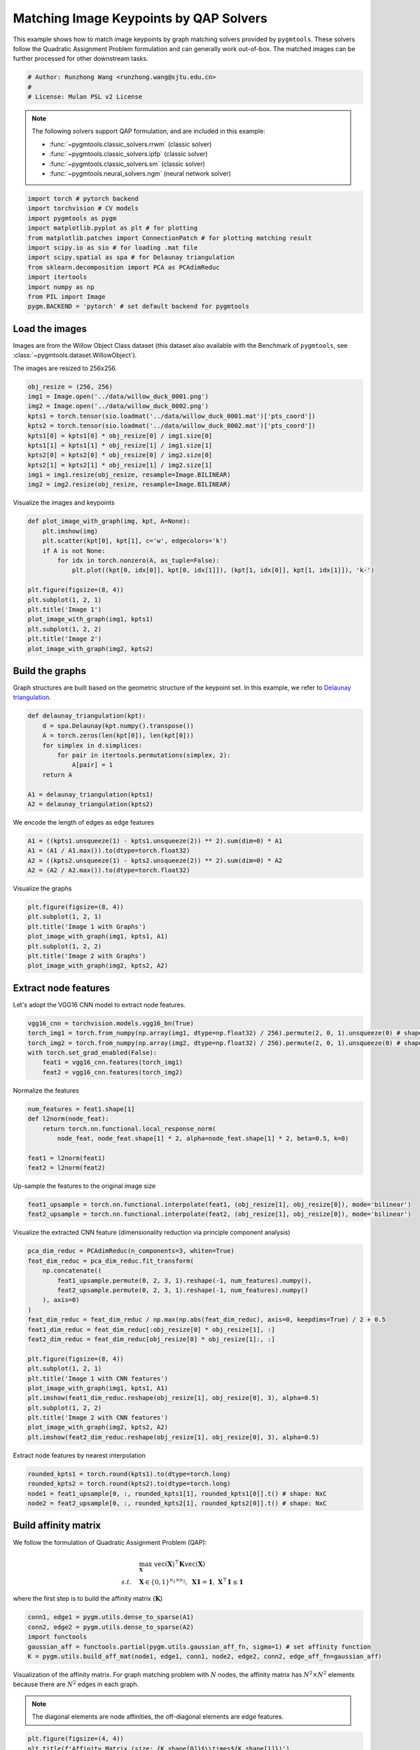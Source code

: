 
.. DO NOT EDIT.
.. THIS FILE WAS AUTOMATICALLY GENERATED BY SPHINX-GALLERY.
.. TO MAKE CHANGES, EDIT THE SOURCE PYTHON FILE:
.. "auto_examples/pytorch/plot_image_matching_pytorch.py"
.. LINE NUMBERS ARE GIVEN BELOW.

.. only:: html

    .. note::
        :class: sphx-glr-download-link-note

        Click :ref:`here <sphx_glr_download_auto_examples_pytorch_plot_image_matching_pytorch.py>`
        to download the full example code

.. rst-class:: sphx-glr-example-title

.. _sphx_glr_auto_examples_pytorch_plot_image_matching_pytorch.py:


========================================
Matching Image Keypoints by QAP Solvers
========================================

This example shows how to match image keypoints by graph matching solvers provided by ``pygmtools``.
These solvers follow the Quadratic Assignment Problem formulation and can generally work out-of-box.
The matched images can be further processed for other downstream tasks.

.. GENERATED FROM PYTHON SOURCE LINES 11-16

.. code-block:: default


    # Author: Runzhong Wang <runzhong.wang@sjtu.edu.cn>
    #
    # License: Mulan PSL v2 License








.. GENERATED FROM PYTHON SOURCE LINES 18-29

.. note::
    The following solvers support QAP formulation, and are included in this example:

    * :func:`~pygmtools.classic_solvers.rrwm` (classic solver)

    * :func:`~pygmtools.classic_solvers.ipfp` (classic solver)

    * :func:`~pygmtools.classic_solvers.sm` (classic solver)

    * :func:`~pygmtools.neural_solvers.ngm` (neural network solver)


.. GENERATED FROM PYTHON SOURCE LINES 29-42

.. code-block:: default

    import torch # pytorch backend
    import torchvision # CV models
    import pygmtools as pygm
    import matplotlib.pyplot as plt # for plotting
    from matplotlib.patches import ConnectionPatch # for plotting matching result
    import scipy.io as sio # for loading .mat file
    import scipy.spatial as spa # for Delaunay triangulation
    from sklearn.decomposition import PCA as PCAdimReduc
    import itertools
    import numpy as np
    from PIL import Image
    pygm.BACKEND = 'pytorch' # set default backend for pygmtools








.. GENERATED FROM PYTHON SOURCE LINES 43-50

Load the images
----------------
Images are from the Willow Object Class dataset (this dataset also available with the Benchmark of ``pygmtools``,
see :class:`~pygmtools.dataset.WillowObject`).

The images are resized to 256x256.


.. GENERATED FROM PYTHON SOURCE LINES 50-62

.. code-block:: default

    obj_resize = (256, 256)
    img1 = Image.open('../data/willow_duck_0001.png')
    img2 = Image.open('../data/willow_duck_0002.png')
    kpts1 = torch.tensor(sio.loadmat('../data/willow_duck_0001.mat')['pts_coord'])
    kpts2 = torch.tensor(sio.loadmat('../data/willow_duck_0002.mat')['pts_coord'])
    kpts1[0] = kpts1[0] * obj_resize[0] / img1.size[0]
    kpts1[1] = kpts1[1] * obj_resize[1] / img1.size[1]
    kpts2[0] = kpts2[0] * obj_resize[0] / img2.size[0]
    kpts2[1] = kpts2[1] * obj_resize[1] / img2.size[1]
    img1 = img1.resize(obj_resize, resample=Image.BILINEAR)
    img2 = img2.resize(obj_resize, resample=Image.BILINEAR)








.. GENERATED FROM PYTHON SOURCE LINES 63-65

Visualize the images and keypoints


.. GENERATED FROM PYTHON SOURCE LINES 65-80

.. code-block:: default

    def plot_image_with_graph(img, kpt, A=None):
        plt.imshow(img)
        plt.scatter(kpt[0], kpt[1], c='w', edgecolors='k')
        if A is not None:
            for idx in torch.nonzero(A, as_tuple=False):
                plt.plot((kpt[0, idx[0]], kpt[0, idx[1]]), (kpt[1, idx[0]], kpt[1, idx[1]]), 'k-')

    plt.figure(figsize=(8, 4))
    plt.subplot(1, 2, 1)
    plt.title('Image 1')
    plot_image_with_graph(img1, kpts1)
    plt.subplot(1, 2, 2)
    plt.title('Image 2')
    plot_image_with_graph(img2, kpts2)




.. image-sg:: /auto_examples/pytorch/images/sphx_glr_plot_image_matching_pytorch_001.png
   :alt: Image 1, Image 2
   :srcset: /auto_examples/pytorch/images/sphx_glr_plot_image_matching_pytorch_001.png
   :class: sphx-glr-single-img





.. GENERATED FROM PYTHON SOURCE LINES 81-86

Build the graphs
-----------------
Graph structures are built based on the geometric structure of the keypoint set. In this example,
we refer to `Delaunay triangulation <https://en.wikipedia.org/wiki/Delaunay_triangulation>`_.


.. GENERATED FROM PYTHON SOURCE LINES 86-97

.. code-block:: default

    def delaunay_triangulation(kpt):
        d = spa.Delaunay(kpt.numpy().transpose())
        A = torch.zeros(len(kpt[0]), len(kpt[0]))
        for simplex in d.simplices:
            for pair in itertools.permutations(simplex, 2):
                A[pair] = 1
        return A

    A1 = delaunay_triangulation(kpts1)
    A2 = delaunay_triangulation(kpts2)








.. GENERATED FROM PYTHON SOURCE LINES 98-100

We encode the length of edges as edge features


.. GENERATED FROM PYTHON SOURCE LINES 100-105

.. code-block:: default

    A1 = ((kpts1.unsqueeze(1) - kpts1.unsqueeze(2)) ** 2).sum(dim=0) * A1
    A1 = (A1 / A1.max()).to(dtype=torch.float32)
    A2 = ((kpts2.unsqueeze(1) - kpts2.unsqueeze(2)) ** 2).sum(dim=0) * A2
    A2 = (A2 / A2.max()).to(dtype=torch.float32)








.. GENERATED FROM PYTHON SOURCE LINES 106-108

Visualize the graphs


.. GENERATED FROM PYTHON SOURCE LINES 108-116

.. code-block:: default

    plt.figure(figsize=(8, 4))
    plt.subplot(1, 2, 1)
    plt.title('Image 1 with Graphs')
    plot_image_with_graph(img1, kpts1, A1)
    plt.subplot(1, 2, 2)
    plt.title('Image 2 with Graphs')
    plot_image_with_graph(img2, kpts2, A2)




.. image-sg:: /auto_examples/pytorch/images/sphx_glr_plot_image_matching_pytorch_002.png
   :alt: Image 1 with Graphs, Image 2 with Graphs
   :srcset: /auto_examples/pytorch/images/sphx_glr_plot_image_matching_pytorch_002.png
   :class: sphx-glr-single-img





.. GENERATED FROM PYTHON SOURCE LINES 117-121

Extract node features
----------------------
Let's adopt the VGG16 CNN model to extract node features.


.. GENERATED FROM PYTHON SOURCE LINES 121-128

.. code-block:: default

    vgg16_cnn = torchvision.models.vgg16_bn(True)
    torch_img1 = torch.from_numpy(np.array(img1, dtype=np.float32) / 256).permute(2, 0, 1).unsqueeze(0) # shape: BxCxHxW
    torch_img2 = torch.from_numpy(np.array(img2, dtype=np.float32) / 256).permute(2, 0, 1).unsqueeze(0) # shape: BxCxHxW
    with torch.set_grad_enabled(False):
        feat1 = vgg16_cnn.features(torch_img1)
        feat2 = vgg16_cnn.features(torch_img2)








.. GENERATED FROM PYTHON SOURCE LINES 129-131

Normalize the features


.. GENERATED FROM PYTHON SOURCE LINES 131-139

.. code-block:: default

    num_features = feat1.shape[1]
    def l2norm(node_feat):
        return torch.nn.functional.local_response_norm(
            node_feat, node_feat.shape[1] * 2, alpha=node_feat.shape[1] * 2, beta=0.5, k=0)

    feat1 = l2norm(feat1)
    feat2 = l2norm(feat2)








.. GENERATED FROM PYTHON SOURCE LINES 140-142

Up-sample the features to the original image size


.. GENERATED FROM PYTHON SOURCE LINES 142-145

.. code-block:: default

    feat1_upsample = torch.nn.functional.interpolate(feat1, (obj_resize[1], obj_resize[0]), mode='bilinear')
    feat2_upsample = torch.nn.functional.interpolate(feat2, (obj_resize[1], obj_resize[0]), mode='bilinear')





.. rst-class:: sphx-glr-script-out

 .. code-block:: none

    /Library/Frameworks/Python.framework/Versions/3.8/lib/python3.8/site-packages/torch/nn/functional.py:3454: UserWarning: Default upsampling behavior when mode=bilinear is changed to align_corners=False since 0.4.0. Please specify align_corners=True if the old behavior is desired. See the documentation of nn.Upsample for details.
      warnings.warn(




.. GENERATED FROM PYTHON SOURCE LINES 146-148

Visualize the extracted CNN feature (dimensionality reduction via principle component analysis)


.. GENERATED FROM PYTHON SOURCE LINES 148-169

.. code-block:: default

    pca_dim_reduc = PCAdimReduc(n_components=3, whiten=True)
    feat_dim_reduc = pca_dim_reduc.fit_transform(
        np.concatenate((
            feat1_upsample.permute(0, 2, 3, 1).reshape(-1, num_features).numpy(),
            feat2_upsample.permute(0, 2, 3, 1).reshape(-1, num_features).numpy()
        ), axis=0)
    )
    feat_dim_reduc = feat_dim_reduc / np.max(np.abs(feat_dim_reduc), axis=0, keepdims=True) / 2 + 0.5
    feat1_dim_reduc = feat_dim_reduc[:obj_resize[0] * obj_resize[1], :]
    feat2_dim_reduc = feat_dim_reduc[obj_resize[0] * obj_resize[1]:, :]

    plt.figure(figsize=(8, 4))
    plt.subplot(1, 2, 1)
    plt.title('Image 1 with CNN features')
    plot_image_with_graph(img1, kpts1, A1)
    plt.imshow(feat1_dim_reduc.reshape(obj_resize[1], obj_resize[0], 3), alpha=0.5)
    plt.subplot(1, 2, 2)
    plt.title('Image 2 with CNN features')
    plot_image_with_graph(img2, kpts2, A2)
    plt.imshow(feat2_dim_reduc.reshape(obj_resize[1], obj_resize[0], 3), alpha=0.5)




.. image-sg:: /auto_examples/pytorch/images/sphx_glr_plot_image_matching_pytorch_003.png
   :alt: Image 1 with CNN features, Image 2 with CNN features
   :srcset: /auto_examples/pytorch/images/sphx_glr_plot_image_matching_pytorch_003.png
   :class: sphx-glr-single-img


.. rst-class:: sphx-glr-script-out

 .. code-block:: none


    <matplotlib.image.AxesImage object at 0x7ff2aa40b760>



.. GENERATED FROM PYTHON SOURCE LINES 170-172

Extract node features by nearest interpolation


.. GENERATED FROM PYTHON SOURCE LINES 172-177

.. code-block:: default

    rounded_kpts1 = torch.round(kpts1).to(dtype=torch.long)
    rounded_kpts2 = torch.round(kpts2).to(dtype=torch.long)
    node1 = feat1_upsample[0, :, rounded_kpts1[1], rounded_kpts1[0]].t() # shape: NxC
    node2 = feat2_upsample[0, :, rounded_kpts2[1], rounded_kpts2[0]].t() # shape: NxC








.. GENERATED FROM PYTHON SOURCE LINES 178-189

Build affinity matrix
----------------------
We follow the formulation of Quadratic Assignment Problem (QAP):

.. math::

    &\max_{\mathbf{X}} \ \texttt{vec}(\mathbf{X})^\top \mathbf{K} \texttt{vec}(\mathbf{X})\\
    s.t. \quad &\mathbf{X} \in \{0, 1\}^{n_1\times n_2}, \ \mathbf{X}\mathbf{1} = \mathbf{1}, \ \mathbf{X}^\top\mathbf{1} \leq \mathbf{1}

where the first step is to build the affinity matrix (:math:`\mathbf{K}`)


.. GENERATED FROM PYTHON SOURCE LINES 189-195

.. code-block:: default

    conn1, edge1 = pygm.utils.dense_to_sparse(A1)
    conn2, edge2 = pygm.utils.dense_to_sparse(A2)
    import functools
    gaussian_aff = functools.partial(pygm.utils.gaussian_aff_fn, sigma=1) # set affinity function
    K = pygm.utils.build_aff_mat(node1, edge1, conn1, node2, edge2, conn2, edge_aff_fn=gaussian_aff)








.. GENERATED FROM PYTHON SOURCE LINES 196-202

Visualization of the affinity matrix. For graph matching problem with :math:`N` nodes, the affinity matrix
has :math:`N^2\times N^2` elements because there are :math:`N^2` edges in each graph.

.. note::
    The diagonal elements are node affinities, the off-diagonal elements are edge features.


.. GENERATED FROM PYTHON SOURCE LINES 202-206

.. code-block:: default

    plt.figure(figsize=(4, 4))
    plt.title(f'Affinity Matrix (size: {K.shape[0]}$\\times${K.shape[1]})')
    plt.imshow(K.numpy(), cmap='Blues')




.. image-sg:: /auto_examples/pytorch/images/sphx_glr_plot_image_matching_pytorch_004.png
   :alt: Affinity Matrix (size: 100$\times$100)
   :srcset: /auto_examples/pytorch/images/sphx_glr_plot_image_matching_pytorch_004.png
   :class: sphx-glr-single-img


.. rst-class:: sphx-glr-script-out

 .. code-block:: none


    <matplotlib.image.AxesImage object at 0x7ff21f985b80>



.. GENERATED FROM PYTHON SOURCE LINES 207-211

Solve graph matching problem by RRWM solver
-------------------------------------------
See :func:`~pygmtools.classic_solvers.rrwm` for the API reference.


.. GENERATED FROM PYTHON SOURCE LINES 211-213

.. code-block:: default

    X = pygm.rrwm(K, kpts1.shape[1], kpts2.shape[1])








.. GENERATED FROM PYTHON SOURCE LINES 214-216

The output of RRWM is a soft matching matrix. Hungarian algorithm is then adopted to reach a discrete matching matrix.


.. GENERATED FROM PYTHON SOURCE LINES 216-218

.. code-block:: default

    X = pygm.hungarian(X)








.. GENERATED FROM PYTHON SOURCE LINES 219-224

Plot the matching
------------------
The correct matchings are marked by green, and wrong matchings are marked by red. In this example, the nodes are
ordered by their ground truth classes (i.e. the ground truth matching matrix is a diagonal matrix).


.. GENERATED FROM PYTHON SOURCE LINES 224-236

.. code-block:: default

    plt.figure(figsize=(8, 4))
    plt.suptitle('Image Matching Result by RRWM')
    ax1 = plt.subplot(1, 2, 1)
    plot_image_with_graph(img1, kpts1, A1)
    ax2 = plt.subplot(1, 2, 2)
    plot_image_with_graph(img2, kpts2, A2)
    for i in range(X.shape[0]):
        j = torch.argmax(X[i]).item()
        con = ConnectionPatch(xyA=kpts1[:, i], xyB=kpts2[:, j], coordsA="data", coordsB="data",
                              axesA=ax1, axesB=ax2, color="red" if i != j else "green")
        plt.gca().add_artist(con)




.. image-sg:: /auto_examples/pytorch/images/sphx_glr_plot_image_matching_pytorch_005.png
   :alt: Image Matching Result by RRWM
   :srcset: /auto_examples/pytorch/images/sphx_glr_plot_image_matching_pytorch_005.png
   :class: sphx-glr-single-img





.. GENERATED FROM PYTHON SOURCE LINES 237-245

Solve by other solvers
-----------------------
We could also do a quick benchmarking of other solvers on this specific problem.

IPFP solver
^^^^^^^^^^^
See :func:`~pygmtools.classic_solvers.ipfp` for the API reference.


.. GENERATED FROM PYTHON SOURCE LINES 245-259

.. code-block:: default

    X = pygm.ipfp(K, kpts1.shape[1], kpts2.shape[1])

    plt.figure(figsize=(8, 4))
    plt.suptitle('Image Matching Result by IPFP')
    ax1 = plt.subplot(1, 2, 1)
    plot_image_with_graph(img1, kpts1, A1)
    ax2 = plt.subplot(1, 2, 2)
    plot_image_with_graph(img2, kpts2, A2)
    for i in range(X.shape[0]):
        j = torch.argmax(X[i]).item()
        con = ConnectionPatch(xyA=kpts1[:, i], xyB=kpts2[:, j], coordsA="data", coordsB="data",
                              axesA=ax1, axesB=ax2, color="red" if i != j else "green")
        plt.gca().add_artist(con)




.. image-sg:: /auto_examples/pytorch/images/sphx_glr_plot_image_matching_pytorch_006.png
   :alt: Image Matching Result by IPFP
   :srcset: /auto_examples/pytorch/images/sphx_glr_plot_image_matching_pytorch_006.png
   :class: sphx-glr-single-img





.. GENERATED FROM PYTHON SOURCE LINES 260-264

SM solver
^^^^^^^^^^^
See :func:`~pygmtools.classic_solvers.sm` for the API reference.


.. GENERATED FROM PYTHON SOURCE LINES 264-279

.. code-block:: default

    X = pygm.sm(K, kpts1.shape[1], kpts2.shape[1])
    X = pygm.hungarian(X)

    plt.figure(figsize=(8, 4))
    plt.suptitle('Image Matching Result by SM')
    ax1 = plt.subplot(1, 2, 1)
    plot_image_with_graph(img1, kpts1, A1)
    ax2 = plt.subplot(1, 2, 2)
    plot_image_with_graph(img2, kpts2, A2)
    for i in range(X.shape[0]):
        j = torch.argmax(X[i]).item()
        con = ConnectionPatch(xyA=kpts1[:, i], xyB=kpts2[:, j], coordsA="data", coordsB="data",
                              axesA=ax1, axesB=ax2, color="red" if i != j else "green")
        plt.gca().add_artist(con)




.. image-sg:: /auto_examples/pytorch/images/sphx_glr_plot_image_matching_pytorch_007.png
   :alt: Image Matching Result by SM
   :srcset: /auto_examples/pytorch/images/sphx_glr_plot_image_matching_pytorch_007.png
   :class: sphx-glr-single-img





.. GENERATED FROM PYTHON SOURCE LINES 280-291

NGM solver
^^^^^^^^^^^
See :func:`~pygmtools.neural_solvers.ngm` for the API reference.

.. note::
    The NGM solvers are pretrained on a different problem setting, so their performance may seem inferior.
    To improve their performance, you may change the way of building affinity matrices, or try finetuning
    NGM on the new problem.

The NGM solver pretrained on Willow dataset:


.. GENERATED FROM PYTHON SOURCE LINES 291-306

.. code-block:: default

    X = pygm.ngm(K, kpts1.shape[1], kpts2.shape[1], pretrain='willow')
    X = pygm.hungarian(X)

    plt.figure(figsize=(8, 4))
    plt.suptitle('Image Matching Result by NGM (willow pretrain)')
    ax1 = plt.subplot(1, 2, 1)
    plot_image_with_graph(img1, kpts1, A1)
    ax2 = plt.subplot(1, 2, 2)
    plot_image_with_graph(img2, kpts2, A2)
    for i in range(X.shape[0]):
        j = torch.argmax(X[i]).item()
        con = ConnectionPatch(xyA=kpts1[:, i], xyB=kpts2[:, j], coordsA="data", coordsB="data",
                              axesA=ax1, axesB=ax2, color="red" if i != j else "green")
        plt.gca().add_artist(con)




.. image-sg:: /auto_examples/pytorch/images/sphx_glr_plot_image_matching_pytorch_008.png
   :alt: Image Matching Result by NGM (willow pretrain)
   :srcset: /auto_examples/pytorch/images/sphx_glr_plot_image_matching_pytorch_008.png
   :class: sphx-glr-single-img


.. rst-class:: sphx-glr-script-out

 .. code-block:: none


    Downloading to /Users/guoziao/Library/Caches/pygmtools/ngm_willow_pytorch.pt...

    Downloading to /Users/guoziao/Library/Caches/pygmtools/ngm_willow_pytorch.pt...
    Warning: Network error. Retrying...
     HTTPSConnectionPool(host='drive.google.com', port=443): Max retries exceeded with url: /u/0/uc?export=download&confirm=Z-AR&id=1ZdlUxyeNoIjA74QTr5wxwQ-vBrr2MBaL (Caused by ProxyError('Cannot connect to proxy.', OSError(0, 'Error')))

    Downloading to /Users/guoziao/Library/Caches/pygmtools/ngm_willow_pytorch.pt...

    Downloading to /Users/guoziao/Library/Caches/pygmtools/ngm_willow_pytorch.pt...
    Warning: Network error. Retrying...
     HTTPSConnectionPool(host='drive.google.com', port=443): Max retries exceeded with url: /u/0/uc?export=download&confirm=Z-AR&id=1ZdlUxyeNoIjA74QTr5wxwQ-vBrr2MBaL (Caused by ProxyError('Cannot connect to proxy.', OSError(0, 'Error')))

    Downloading to /Users/guoziao/Library/Caches/pygmtools/ngm_willow_pytorch.pt...

    Downloading to /Users/guoziao/Library/Caches/pygmtools/ngm_willow_pytorch.pt...
      0%|          | 0/23119 [00:00<?, ?it/s]    100%|##########| 22.6k/22.6k [00:00<00:00, 147kB/s]    100%|##########| 22.6k/22.6k [00:00<00:00, 146kB/s]




.. GENERATED FROM PYTHON SOURCE LINES 307-309

The NGM solver pretrained on VOC dataset:


.. GENERATED FROM PYTHON SOURCE LINES 309-323

.. code-block:: default

    X = pygm.ngm(K, kpts1.shape[1], kpts2.shape[1], pretrain='voc')
    X = pygm.hungarian(X)

    plt.figure(figsize=(8, 4))
    plt.suptitle('Image Matching Result by NGM (voc pretrain)')
    ax1 = plt.subplot(1, 2, 1)
    plot_image_with_graph(img1, kpts1, A1)
    ax2 = plt.subplot(1, 2, 2)
    plot_image_with_graph(img2, kpts2, A2)
    for i in range(X.shape[0]):
        j = torch.argmax(X[i]).item()
        con = ConnectionPatch(xyA=kpts1[:, i], xyB=kpts2[:, j], coordsA="data", coordsB="data",
                              axesA=ax1, axesB=ax2, color="red" if i != j else "green")
        plt.gca().add_artist(con)



.. image-sg:: /auto_examples/pytorch/images/sphx_glr_plot_image_matching_pytorch_009.png
   :alt: Image Matching Result by NGM (voc pretrain)
   :srcset: /auto_examples/pytorch/images/sphx_glr_plot_image_matching_pytorch_009.png
   :class: sphx-glr-single-img






.. rst-class:: sphx-glr-timing

   **Total running time of the script:** ( 0 minutes  26.986 seconds)


.. _sphx_glr_download_auto_examples_pytorch_plot_image_matching_pytorch.py:

.. only:: html

  .. container:: sphx-glr-footer sphx-glr-footer-example


    .. container:: sphx-glr-download sphx-glr-download-python

      :download:`Download Python source code: plot_image_matching_pytorch.py <plot_image_matching_pytorch.py>`

    .. container:: sphx-glr-download sphx-glr-download-jupyter

      :download:`Download Jupyter notebook: plot_image_matching_pytorch.ipynb <plot_image_matching_pytorch.ipynb>`


.. only:: html

 .. rst-class:: sphx-glr-signature

    `Gallery generated by Sphinx-Gallery <https://sphinx-gallery.github.io>`_
